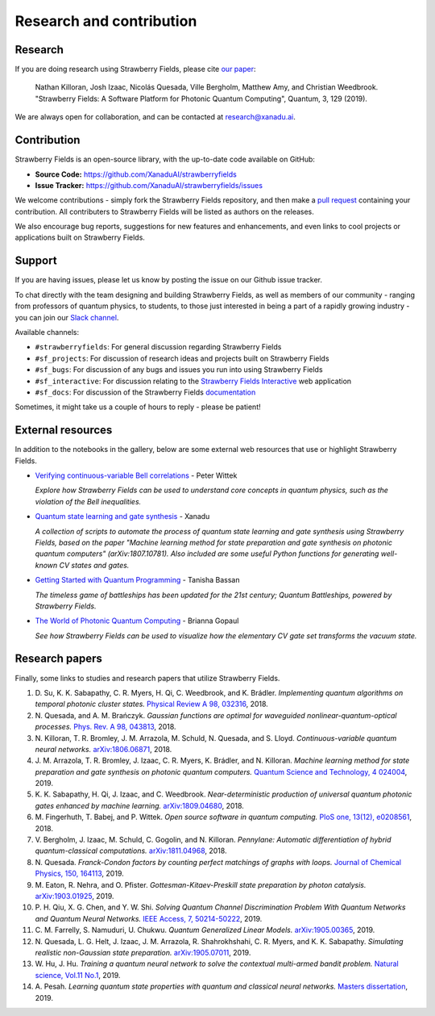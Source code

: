 .. _research:

Research and contribution
===============================

Research
---------------

If you are doing research using Strawberry Fields, please cite `our paper <https://quantum-journal.org/papers/q-2019-03-11-129/>`_:

  Nathan Killoran, Josh Izaac, Nicolás Quesada, Ville Bergholm, Matthew Amy, and Christian Weedbrook. "Strawberry Fields: A Software Platform for Photonic Quantum Computing", Quantum, 3, 129 (2019).

We are always open for collaboration, and can be contacted at research@xanadu.ai.

Contribution
-------------

Strawberry Fields is an open-source library, with the up-to-date code available on GitHub:

- **Source Code:** https://github.com/XanaduAI/strawberryfields
- **Issue Tracker:** https://github.com/XanaduAI/strawberryfields/issues

We welcome contributions - simply fork the Strawberry Fields repository, and then make a
`pull request <https://help.github.com/articles/about-pull-requests/>`_ containing your contribution.  All contributers to Strawberry Fields will be listed as authors on the releases.

We also encourage bug reports, suggestions for new features and enhancements, and even links to cool projects or applications built on Strawberry Fields.

Support
--------

If you are having issues, please let us know by posting the issue on our Github issue tracker.

To chat directly with the team designing and building Strawberry Fields, as well as members of our
community - ranging from professors of quantum physics, to students, to those just interested in being a
part of a rapidly growing industry - you can join our `Slack channel <https://u.strawberryfields.ai/slack>`_.

Available channels:

* ``#strawberryfields``: For general discussion regarding Strawberry Fields
* ``#sf_projects``: For discussion of research ideas and projects built on Strawberry Fields
* ``#sf_bugs``: For discussion of any bugs and issues you run into using Strawberry Fields
* ``#sf_interactive``: For discussion relating to the `Strawberry Fields Interactive <https://strawberryfields.ai>`_ web application
* ``#sf_docs``: For discussion of the Strawberry Fields `documentation <https://strawberryfields.readthedocs.io>`_

Sometimes, it might take us a couple of hours to reply - please be patient!


External resources
------------------

In addition to the notebooks in the gallery, below are some external web resources that use or highlight Strawberry Fields.

.. Add your external blog post/application/GitHub page below!

* `Verifying continuous-variable Bell correlations <https://peterwittek.com/verifying-cv-bell-correlations.html>`_ - Peter Wittek

  *Explore how Strawberry Fields can be used to understand core concepts in quantum physics, such as the violation of the Bell inequalities.*


* `Quantum state learning and gate synthesis <https://github.com/XanaduAI/quantum-learning>`_ - Xanadu

  *A collection of scripts to automate the process of quantum state learning and gate synthesis using Strawberry Fields, based on the paper "Machine learning method for state preparation and gate synthesis on photonic quantum computers" (arXiv:1807.10781). Also included are some useful Python functions for generating well-known CV states and gates.*


* `Getting Started with Quantum Programming <https://hackernoon.com/an-interactive-tutorial-on-quantum-programming-327da388f859>`_ - Tanisha Bassan

  *The timeless game of battleships has been updated for the 21st century; Quantum Battleships, powered by Strawberry Fields.*


* `The World of Photonic Quantum Computing <https://medium.com/@briannagopaul/the-world-of-photonic-quantum-computing-4787a2b12649>`_ - Brianna Gopaul

  *See how Strawberry Fields can be used to visualize how the elementary CV gate set transforms the vacuum state.*


Research papers
----------------

Finally, some links to studies and research papers that utilize Strawberry Fields.

#. D\. Su, K. K. Sabapathy, C. R. Myers, H. Qi, C. Weedbrook, and K. Brádler. *Implementing quantum algorithms on temporal photonic cluster states.* `Physical Review A 98, 032316 <https://journals.aps.org/pra/abstract/10.1103/PhysRevA.98.032316>`_, 2018.

#. N\. Quesada, and A. M. Brańczyk. *Gaussian functions are optimal for waveguided nonlinear-quantum-optical processes.* `Phys. Rev. A 98, 043813 <https://journals.aps.org/pra/abstract/10.1103/PhysRevA.98.043813>`_, 2018.

#. N\. Killoran, T. R. Bromley, J. M. Arrazola, M. Schuld, N. Quesada, and S. Lloyd. *Continuous-variable quantum neural networks.* `arXiv:1806.06871 <https://arxiv.org/abs/1806.06871>`_, 2018.

#. J\. M\. Arrazola, T. R. Bromley, J. Izaac, C. R. Myers, K. Brádler, and N. Killoran. *Machine learning method for state preparation and gate synthesis on photonic quantum computers.* `Quantum Science and Technology, 4 024004 <https://iopscience.iop.org/article/10.1088/2058-9565/aaf59e>`_, 2019.

#. K\. K\. Sabapathy, H. Qi, J. Izaac, and C. Weedbrook. *Near-deterministic production of universal quantum photonic gates enhanced by machine learning.* `arXiv:1809.04680 <https://arxiv.org/abs/1809.04680>`_, 2018.

#. M\. Fingerhuth, T\. Babej, and P\. Wittek. *Open source software in quantum computing.* `PloS one, 13(12), e0208561 <https://journals.plos.org/plosone/article?id=10.1371/journal.pone.0208561>`_, 2018.

#. V\. Bergholm, J\. Izaac, M\. Schuld, C\. Gogolin, and N\. Killoran. *Pennylane: Automatic differentiation of hybrid quantum-classical computations.* `arXiv:1811.04968 <https://arxiv.org/abs/arXiv:1811.04968>`_, 2018.

#. N\. Quesada. *Franck-Condon factors by counting perfect matchings of graphs with loops.* `Journal of Chemical Physics, 150, 164113 <https://doi.org/10.1063/1.5086387>`_, 2019.

#. M\. Eaton, R\. Nehra, and O\. Pfister. *Gottesman-Kitaev-Preskill state preparation by photon catalysis.* `arXiv:1903.01925 <https://arxiv.org/abs/1903.01925>`_, 2019.

#. P\. H\. Qiu, X\. G\. Chen, and Y\. W\. Shi. *Solving Quantum Channel Discrimination Problem With Quantum Networks and Quantum Neural Networks.* `IEEE Access, 7, 50214-50222 <https://ieeexplore.ieee.org/abstract/document/8689007>`_, 2019.

#. C\. M\. Farrelly, S\. Namuduri, U\. Chukwu. *Quantum Generalized Linear Models.* `arXiv:1905.00365 <https://arxiv.org/abs/1905.00365>`_, 2019.

#. N\. Quesada, L\. G\. Helt, J\. Izaac, J\. M\. Arrazola, R\. Shahrokhshahi, C\. R\. Myers, and K\. K\. Sabapathy. *Simulating realistic non-Gaussian state preparation.* `arXiv:1905.07011 <https://arxiv.org/abs/1905.07011>`_, 2019.

#. W\. Hu, J\. Hu. *Training a quantum neural network to solve the contextual multi-armed bandit problem.* `Natural science, Vol.11 No.1 <https://www.scirp.org/journal/PaperInformation.aspx?PaperID=89983>`_, 2019.

#. A\. Pesah. *Learning quantum state properties with quantum and classical neural networks.* `Masters dissertation <http://kth.diva-portal.org/smash/record.jsf?pid=diva2%3A1320072&dswid=-438>`_, 2019.
